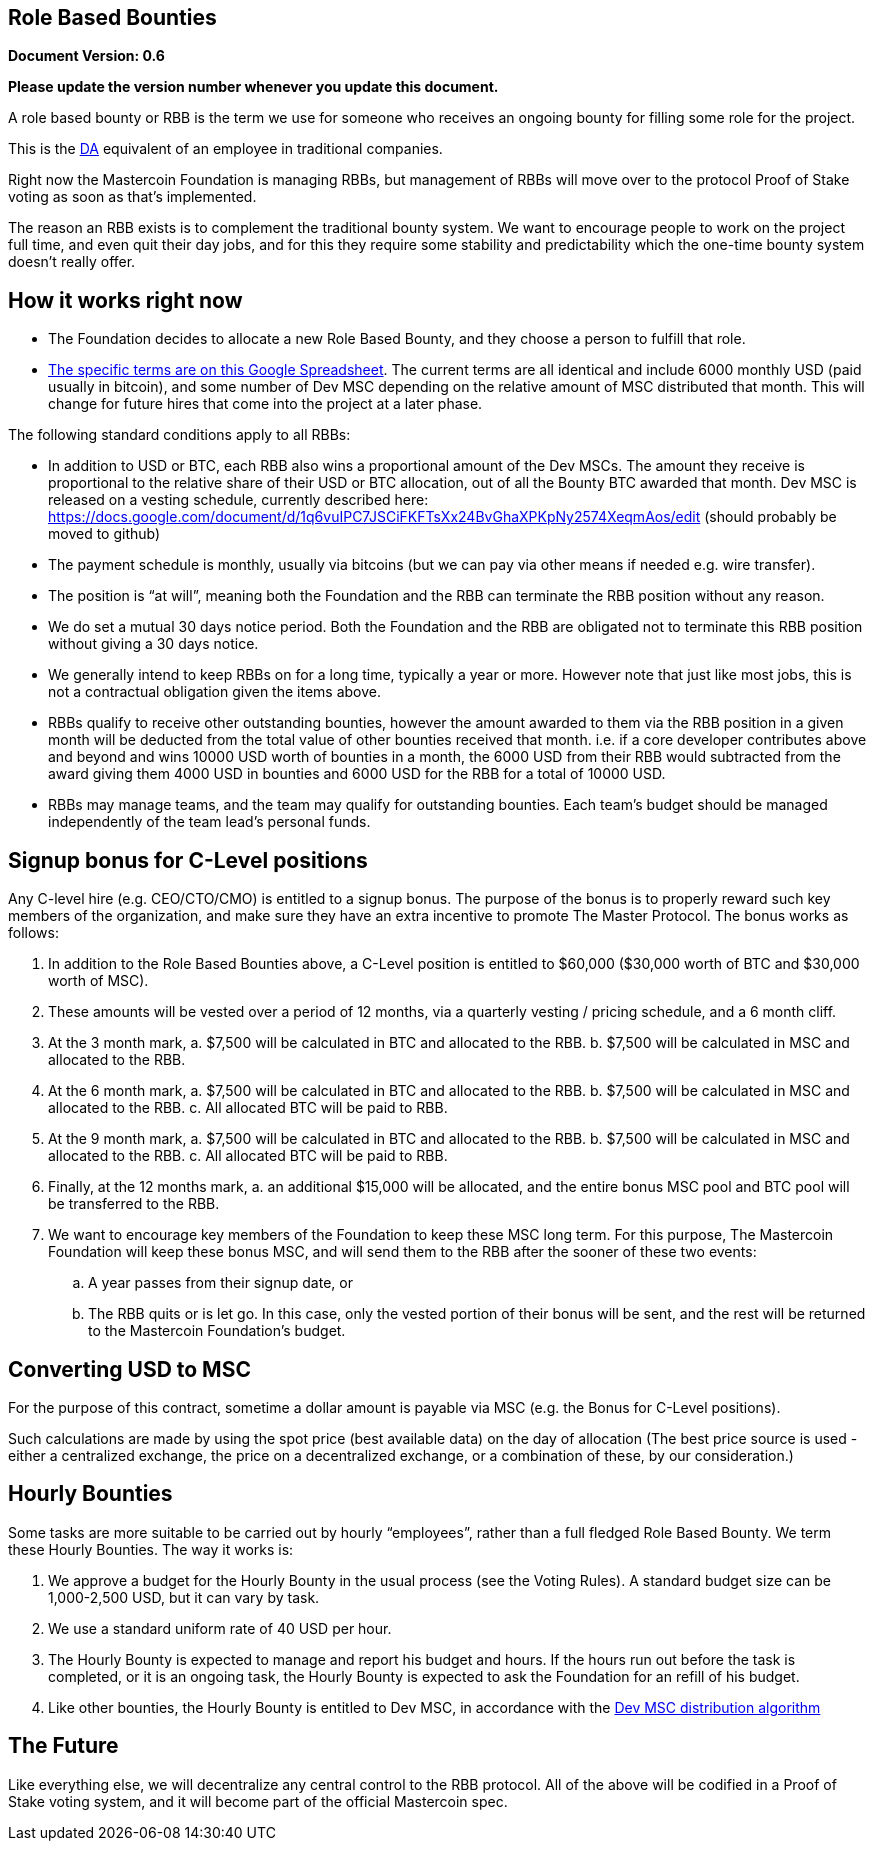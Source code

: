 == Role Based Bounties

*Document Version: 0.6*

*Please update the version number whenever you update this document.*

A role based bounty or RBB is the term we use for someone who receives
an ongoing bounty for filling some role for the project.

This is the
http://wiki.mastercoin.org/index.php/Decentralized_Application[DA]
equivalent of an employee in traditional companies.

Right now the Mastercoin Foundation is managing RBBs, but management of
RBBs will move over to the protocol Proof of Stake voting as soon as
that’s implemented.

The reason an RBB exists is to complement the traditional bounty system.
We want to encourage people to work on the project full time, and even
quit their day jobs, and for this they require some stability and
predictability which the one-time bounty system doesn’t really offer.

== How it works right now

* The Foundation decides to allocate a new Role Based Bounty, and they
choose a person to fulfill that role.
* https://docs.google.com/spreadsheet/ccc?key=0AosWigpBxkwZdHhBaUtTZV9MWUpMVWV6U3VJV1RPbmc&usp=sharing#gid=0[The
specific terms are on this Google Spreadsheet]. The current terms are
all identical and include 6000 monthly USD (paid usually in bitcoin),
and some number of Dev MSC depending on the relative amount of MSC
distributed that month. This will change for future hires that come into
the project at a later phase.

The following standard conditions apply to all RBBs:

* In addition to USD or BTC, each RBB also wins a proportional amount of
the Dev MSCs. The amount they receive is proportional to the relative
share of their USD or BTC allocation, out of all the Bounty BTC awarded
that month. Dev MSC is released on a vesting schedule, currently
described here:
https://docs.google.com/document/d/1q6vuIPC7JSCiFKFTsXx24BvGhaXPKpNy2574XeqmAos/edit
(should probably be moved to github)
* The payment schedule is monthly, usually via bitcoins (but we can pay
via other means if needed e.g. wire transfer).
* The position is "`at will`", meaning both the Foundation and the RBB
can terminate the RBB position without any reason.
* We do set a mutual 30 days notice period. Both the Foundation and the
RBB are obligated not to terminate this RBB position without giving a 30
days notice.
* We generally intend to keep RBBs on for a long time, typically a year
or more. However note that just like most jobs, this is not a
contractual obligation given the items above.
* RBBs qualify to receive other outstanding bounties, however the amount
awarded to them via the RBB position in a given month will be deducted
from the total value of other bounties received that month. i.e. if a
core developer contributes above and beyond and wins 10000 USD worth of
bounties in a month, the 6000 USD from their RBB would subtracted from
the award giving them 4000 USD in bounties and 6000 USD for the RBB for
a total of 10000 USD.
* RBBs may manage teams, and the team may qualify for outstanding
bounties. Each team’s budget should be managed independently of the team
lead’s personal funds.

== Signup bonus for C-Level positions

Any C-level hire (e.g. CEO/CTO/CMO) is entitled to a signup bonus. The
purpose of the bonus is to properly reward such key members of the
organization, and make sure they have an extra incentive to promote The
Master Protocol. The bonus works as follows:

. In addition to the Role Based Bounties above, a C-Level position is
entitled to $60,000 ($30,000 worth of BTC and $30,000 worth of MSC).
. These amounts will be vested over a period of 12 months, via a
quarterly vesting / pricing schedule, and a 6 month cliff.
. At the 3 month mark, a. $7,500 will be calculated in BTC and allocated
to the RBB. b. $7,500 will be calculated in MSC and allocated to the
RBB.
. At the 6 month mark, a. $7,500 will be calculated in BTC and allocated
to the RBB. b. $7,500 will be calculated in MSC and allocated to the
RBB. c. All allocated BTC will be paid to RBB.
. At the 9 month mark, a. $7,500 will be calculated in BTC and allocated
to the RBB. b. $7,500 will be calculated in MSC and allocated to the
RBB. c. All allocated BTC will be paid to RBB.
. Finally, at the 12 months mark, a. an additional $15,000 will be
allocated, and the entire bonus MSC pool and BTC pool will be
transferred to the RBB.
. We want to encourage key members of the Foundation to keep these MSC
long term. For this purpose, The Mastercoin Foundation will keep these
bonus MSC, and will send them to the RBB after the sooner of these two
events:
.. A year passes from their signup date, or
.. The RBB quits or is let go. In this case, only the vested portion of
their bonus will be sent, and the rest will be returned to the
Mastercoin Foundation’s budget.

== Converting USD to MSC

For the purpose of this contract, sometime a dollar amount is payable
via MSC (e.g. the Bonus for C-Level positions).

Such calculations are made by using the spot price (best available data)
on the day of allocation (The best price source is used - either a
centralized exchange, the price on a decentralized exchange, or a
combination of these, by our consideration.)

== Hourly Bounties

Some tasks are more suitable to be carried out by hourly "`employees`",
rather than a full fledged Role Based Bounty. We term these Hourly
Bounties. The way it works is:

. We approve a budget for the Hourly Bounty in the usual process (see
the Voting Rules). A standard budget size can be 1,000-2,500 USD, but it
can vary by task.
. We use a standard uniform rate of 40 USD per hour.
. The Hourly Bounty is expected to manage and report his budget and
hours. If the hours run out before the task is completed, or it is an
ongoing task, the Hourly Bounty is expected to ask the Foundation for an
refill of his budget.
. Like other bounties, the Hourly Bounty is entitled to Dev MSC, in
accordance with the
https://github.com/mastercoin-MSC/spec#development-mastercoins-dev-msc-previously-reward-mastercoins[Dev
MSC distribution algorithm]

== The Future

Like everything else, we will decentralize any central control to the
RBB protocol. All of the above will be codified in a Proof of Stake
voting system, and it will become part of the official Mastercoin spec.
